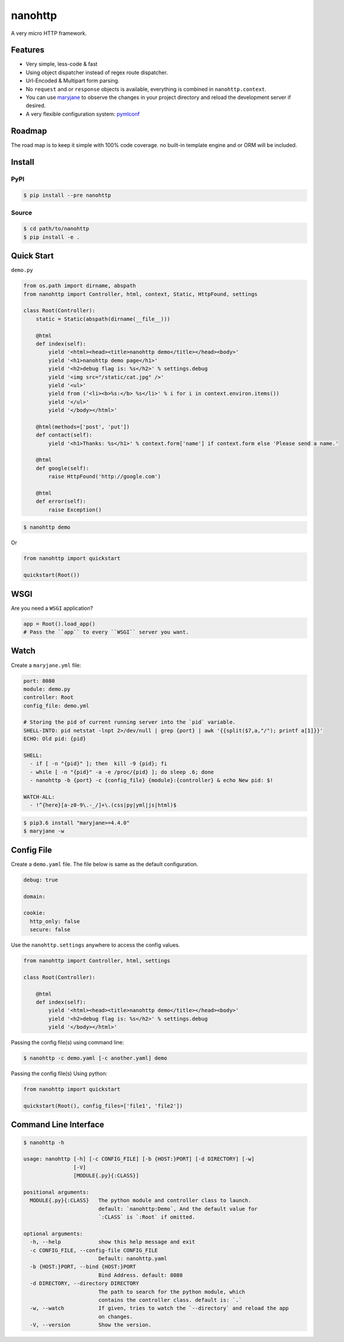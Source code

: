nanohttp
========

.. image:: http://img.shields.io/pypi/v/nanohttp.svg
     :target: https://pypi.python.org/pypi/nanohttp

.. image:: https://requires.io/github/pylover/nanohttp/requirements.svg?branch=master
     :target: https://requires.io/github/pylover/nanohttp/requirements/?branch=master
     :alt: Requirements Status

.. image:: https://travis-ci.org/pylover/nanohttp.svg?branch=master
     :target: https://travis-ci.org/pylover/nanohttp

.. image:: https://coveralls.io/repos/github/pylover/nanohttp/badge.svg?branch=master
     :target: https://coveralls.io/github/pylover/nanohttp?branch=master


A very micro HTTP framework.

Features
--------

- Very simple, less-code & fast
- Using object dispatcher instead of regex route dispatcher.
- Url-Encoded & Multipart form parsing.
- No ``request`` and or ``response`` objects is available, everything is combined in ``nanohttp.context``.
- You can use `maryjane <https://github.com/pylover/maryjane>`_ to observe the changes in your project directory and reload
  the development server if desired.
- A very flexible configuration system: `pymlconf <https://github.com/pylover/pymlconf>`_


Roadmap
-------

The road map is to keep it simple with 100% code coverage. no built-in template engine and or ORM will be included.


Install
-------

PyPI
^^^^

..  code-block:: bash

    $ pip install --pre nanohttp


Source
^^^^^^

..  code-block:: bash

    $ cd path/to/nanohttp
    $ pip install -e .


Quick Start
-----------

``demo.py``

..  code-block:: python

    from os.path import dirname, abspath
    from nanohttp import Controller, html, context, Static, HttpFound, settings

    class Root(Controller):
        static = Static(abspath(dirname(__file__)))

        @html
        def index(self):
            yield '<html><head><title>nanohttp demo</title></head><body>'
            yield '<h1>nanohttp demo page</h1>'
            yield '<h2>debug flag is: %s</h2>' % settings.debug
            yield '<img src="/static/cat.jpg" />'
            yield '<ul>'
            yield from ('<li><b>%s:</b> %s</li>' % i for i in context.environ.items())
            yield '</ul>'
            yield '</body></html>'

        @html(methods=['post', 'put'])
        def contact(self):
            yield '<h1>Thanks: %s</h1>' % context.form['name'] if context.form else 'Please send a name.'

        @html
        def google(self):
            raise HttpFound('http://google.com')

        @html
        def error(self):
            raise Exception()


..  code-block:: bash
    
    $ nanohttp demo

Or

..  code-block:: python
    
    from nanohttp import quickstart

    quickstart(Root())


WSGI
----

Are you need a ``WSGI`` application?

..  code-block:: python
    
    app = Root().load_app()
    # Pass the ``app`` to every ``WSGI`` server you want.


Watch
-----

Create a ``maryjane.yml`` file:

..  code-block:: yaml

    port: 8080
    module: demo.py
    controller: Root
    config_file: demo.yml

    # Storing the pid of current running server into the `pid` variable.
    SHELL-INTO: pid netstat -lnpt 2>/dev/null | grep {port} | awk '{{split($7,a,"/"); printf a[1]}}'
    ECHO: Old pid: {pid}

    SHELL:
      - if [ -n "{pid}" ]; then  kill -9 {pid}; fi
      - while [ -n "{pid}" -a -e /proc/{pid} ]; do sleep .6; done
      - nanohttp -b {port} -c {config_file} {module}:{controller} & echo New pid: $!

    WATCH-ALL:
      - !^{here}[a-z0-9\.-_/]+\.(css|py|yml|js|html)$


..  code-block:: bash

    $ pip3.6 install "maryjane>=4.4.0"
    $ maryjane -w


Config File
-----------

Create a ``demo.yaml`` file. The file below is same as the default configuration.

..  code-block:: yaml

    debug: true

    domain:

    cookie:
      http_only: false
      secure: false


Use the ``nanohttp.settings`` anywhere to access the config values.

..  code-block:: python

    from nanohttp import Controller, html, settings

    class Root(Controller):

        @html
        def index(self):
            yield '<html><head><title>nanohttp demo</title></head><body>'
            yield '<h2>debug flag is: %s</h2>' % settings.debug
            yield '</body></html>'

Passing the config file(s) using command line:

..  code-block:: bash

    $ nanohttp -c demo.yaml [-c another.yaml] demo


Passing the config file(s) Using python:

..  code-block:: bash

    from nanohttp import quickstart

    quickstart(Root(), config_files=['file1', 'file2'])


Command Line Interface
----------------------

..  code-block:: bash

    $ nanohttp -h

    usage: nanohttp [-h] [-c CONFIG_FILE] [-b {HOST:}PORT] [-d DIRECTORY] [-w]
                    [-V]
                    [MODULE{.py}{:CLASS}]

    positional arguments:
      MODULE{.py}{:CLASS}   The python module and controller class to launch.
                            default: `nanohttp:Demo`, And the default value for
                            `:CLASS` is `:Root` if omitted.

    optional arguments:
      -h, --help            show this help message and exit
      -c CONFIG_FILE, --config-file CONFIG_FILE
                            Default: nanohttp.yaml
      -b {HOST:}PORT, --bind {HOST:}PORT
                            Bind Address. default: 8080
      -d DIRECTORY, --directory DIRECTORY
                            The path to search for the python module, which
                            contains the controller class. default is: `.`
      -w, --watch           If given, tries to watch the `--directory` and reload the app
                            on changes.
      -V, --version         Show the version.

